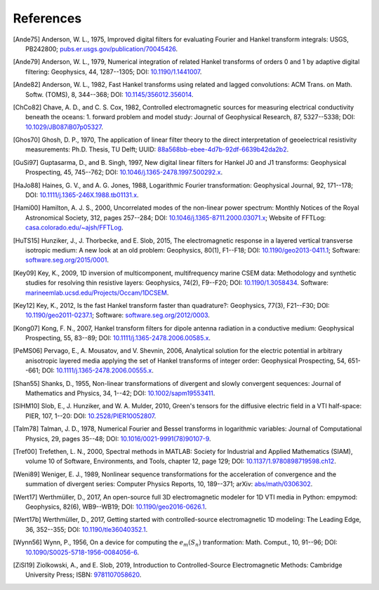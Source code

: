 References
##########

.. _references:

.. [Ande75] Anderson, W. L., 1975, Improved digital filters for evaluating
   Fourier and Hankel transform integrals: USGS, PB242800;
   `pubs.er.usgs.gov/publication/70045426
   <https://pubs.er.usgs.gov/publication/70045426>`_.
.. [Ande79] Anderson, W. L., 1979, Numerical integration of related Hankel
   transforms of orders 0 and 1 by adaptive digital filtering: Geophysics, 44,
   1287--1305; DOI: `10.1190/1.1441007 <https://doi.org/10.1190/1.1441007>`_.
.. [Ande82] Anderson, W. L., 1982, Fast Hankel transforms using related and
   lagged convolutions: ACM Trans. on Math. Softw. (TOMS), 8, 344--368; DOI:
   `10.1145/356012.356014 <https://doi.org/10.1145/356012.356014>`_.
.. [ChCo82] Chave, A. D., and C. S. Cox, 1982, Controlled electromagnetic
   sources for measuring electrical conductivity beneath the oceans: 1. forward
   problem and model study: Journal of Geophysical Research, 87, 5327--5338;
   DOI: `10.1029/JB087iB07p05327 <https://doi.org/10.1029/JB087iB07p05327>`_.
.. [Ghos70] Ghosh, D. P.,  1970, The application of linear filter theory to the
   direct interpretation of geoelectrical resistivity measurements: Ph.D.
   Thesis, TU Delft; UUID: `88a568bb-ebee-4d7b-92df-6639b42da2b2
   <http://resolver.tudelft.nl/uuid:88a568bb-ebee-4d7b-92df-6639b42da2b2>`_.
.. [GuSi97] Guptasarma, D., and B. Singh, 1997, New digital linear filters for
   Hankel J0 and J1 transforms: Geophysical Prospecting, 45, 745--762; DOI:
   `10.1046/j.1365-2478.1997.500292.x
   <https://doi.org/10.1046/j.1365-2478.1997.500292.x>`_.
.. [HaJo88] Haines, G. V., and A. G. Jones, 1988, Logarithmic Fourier
   transformation: Geophysical Journal, 92, 171--178; DOI:
   `10.1111/j.1365-246X.1988.tb01131.x
   <https://doi.org/10.1111/j.1365-246X.1988.tb01131.x>`_.
.. [Hami00] Hamilton, A. J. S., 2000, Uncorrelated modes of the non-linear
   power spectrum: Monthly Notices of the Royal Astronomical Society, 312,
   pages 257--284; DOI: `10.1046/j.1365-8711.2000.03071.x
   <https://doi.org/10.1046/j.1365-8711.2000.03071.x>`_; Website of FFTLog:
   `casa.colorado.edu/~ajsh/FFTLog <http://casa.colorado.edu/~ajsh/FFTLog>`_.
.. [HuTS15] Hunziker, J., J. Thorbecke, and E. Slob, 2015, The electromagnetic
   response in a layered vertical transverse isotropic medium: A new look at an
   old problem: Geophysics, 80(1), F1--F18; DOI: `10.1190/geo2013-0411.1
   <https://doi.org/10.1190/geo2013-0411.1>`_; Software:
   `software.seg.org/2015/0001 <https://software.seg.org/2015/0001>`_.
.. [Key09] Key, K., 2009, 1D inversion of multicomponent, multifrequency marine
   CSEM data: Methodology and synthetic studies for resolving thin resistive
   layers: Geophysics, 74(2), F9--F20; DOI: `10.1190/1.3058434
   <https://doi.org/10.1190/1.3058434>`_. Software:
   `marineemlab.ucsd.edu/Projects/Occam/1DCSEM
   <https://marineemlab.ucsd.edu/Projects/Occam/1DCSEM>`_.
.. [Key12] Key, K., 2012, Is the fast Hankel transform faster than quadrature?:
   Geophysics, 77(3), F21--F30; DOI: `10.1190/geo2011-0237.1
   <https://doi.org/10.1190/geo2011-0237.1>`_; Software:
   `software.seg.org/2012/0003 <https://software.seg.org/2012/0003>`_.
.. [Kong07] Kong, F. N., 2007, Hankel transform filters for dipole antenna
   radiation in a conductive medium: Geophysical Prospecting, 55, 83--89; DOI:
   `10.1111/j.1365-2478.2006.00585.x
   <https://doi.org/10.1111/j.1365-2478.2006.00585.x>`_.
.. [PeMS06] Pervago, E., A. Mousatov, and V. Shevnin, 2006, Analytical solution
   for the electric potential in arbitrary anisotropic layered media applying
   the set of Hankel transforms of integer order: Geophysical Prospecting, 54,
   651--661; DOI: `10.1111/j.1365-2478.2006.00555.x
   <https://doi.org/10.1111/j.1365-2478.2006.00555.x>`_.
.. [Shan55] Shanks, D., 1955, Non-linear transformations of divergent and
   slowly convergent sequences: Journal of Mathematics and Physics, 34, 1--42;
   DOI: `10.1002/sapm19553411 <https://doi.org/10.1002/sapm19553411>`_.
.. [SlHM10] Slob, E., J. Hunziker, and W. A. Mulder, 2010, Green's tensors for
   the diffusive electric field in a VTI half-space: PIER, 107, 1--20: DOI:
   `10.2528/PIER10052807 <https://doi.org/10.2528/PIER10052807>`_.
.. [Talm78] Talman, J. D., 1978, Numerical Fourier and Bessel transforms in
   logarithmic variables: Journal of Computational Physics, 29, pages 35--48;
   DOI: `10.1016/0021-9991(78)90107-9
   <https://doi.org/10.1016/0021-9991(78)90107-9>`_.
.. [Tref00] Trefethen, L. N., 2000, Spectral methods in MATLAB: Society for
   Industrial and Applied Mathematics (SIAM), volume 10 of Software,
   Environments, and Tools, chapter 12, page 129; DOI:
   `10.1137/1.9780898719598.ch12
   <https://doi.org/10.1137/1.9780898719598.ch12>`_.
.. [Weni89] Weniger, E. J., 1989, Nonlinear sequence transformations for the
   acceleration of convergence and the summation of divergent series: Computer
   Physics Reports, 10, 189--371; arXiv: `abs/math/0306302
   <https://arxiv.org/abs/math/0306302>`_.
.. [Wert17] Werthmüller, D., 2017, An open-source full 3D electromagnetic
   modeler for 1D VTI media in Python: empymod: Geophysics, 82(6), WB9--WB19;
   DOI: `10.1190/geo2016-0626.1 <https://doi.org/10.1190/geo2016-0626.1>`_.
.. [Wert17b] Werthmüller, D., 2017, Getting started with controlled-source
   electromagnetic 1D modeling: The Leading Edge, 36, 352--355; DOI:
   `10.1190/tle36040352.1 <https://doi.org/10.1190/tle36040352.1>`_.
.. [Wynn56] Wynn, P., 1956, On a device for computing the :math:`e_m(S_n)`
   tranformation: Math. Comput., 10, 91--96; DOI:
   `10.1090/S0025-5718-1956-0084056-6
   <https://doi.org/10.1090/S0025-5718-1956-0084056-6>`_.
.. [ZiSl19] Ziolkowski, A., and E. Slob, 2019, Introduction to
   Controlled-Source Electromagnetic Methods: Cambridge University Press; ISBN:
   `9781107058620 <https://www.cambridge.org/9781107058620>`_.
